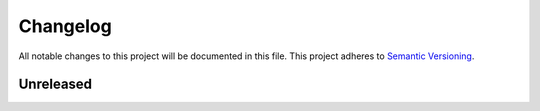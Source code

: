 Changelog
=========

All notable changes to this project will be documented in this file.
This project adheres to `Semantic Versioning <http://semver.org/>`_.

Unreleased
----------
